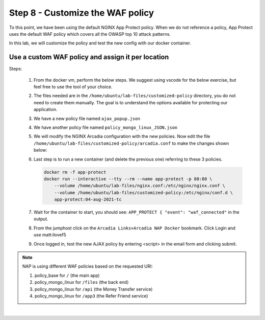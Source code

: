Step 8 - Customize the WAF policy
#################################

To this point, we have been using the default NGINX App Protect policy. When we do not reference a policy, App Protect uses the default WAF policy which covers all the OWASP top 10 attack patterns.

In this lab, we will customize the policy and test the new config with our docker container.

Use a custom WAF policy and assign it per location
**************************************************

Steps:

    #.  From the docker vm, perform the below steps. We suggest using vscode for the below exercise, but feel free to use the tool of your choice.
    #.  The files needed are in the ``/home/ubuntu/lab-files/customized-policy`` directory, you do not need to create them manually. The goal is to understand the options available for protecting our application.

    #.  We have a new policy file named ``ajax_popup.json``
        
        .. code-block:: js
           :caption: ajax_popup.json

            {
                "name": "policy_name",
                "template": { "name": "POLICY_TEMPLATE_NGINX_BASE" },
                "applicationLanguage": "utf-8",
                "enforcementMode": "blocking",
                "response-pages": [
                        {
                            "responsePageType": "ajax",
                            "ajaxEnabled": true,
                            "ajaxPopupMessage": "My customized popup message! Your support ID is: <%TS.request.ID()%><br>You can use this ID to find the reason your request was blocked in Kibana."
                        }
                        ]
            }

    #.  We have another policy file named ``policy_mongo_linux_JSON.json`` 

        .. code-block:: js
           :caption: policy_mongo_linux_JSON.json

            {
                "policy":{
                "name":"evasions_enabled",
                "template":{
                    "name":"POLICY_TEMPLATE_NGINX_BASE"
                },
                "applicationLanguage":"utf-8",
                "enforcementMode":"blocking",
                "blocking-settings":{
                    "violations":[
                        { 
                            "name":"VIOL_JSON_FORMAT",
                            "alarm":true,
                            "block":true
                        },
                        {
                            "name":"VIOL_EVASION",
                            "alarm":true,
                            "block":true
                        },
                        {
                            "name": "VIOL_ATTACK_SIGNATURE",
                            "alarm": true,
                            "block": true
                        }
                    ],
                    "evasions":[
                        {
                            "description":"Bad unescape",
                            "enabled":true,
                            "learn":false
                        },
                        {
                            "description":"Directory traversals",
                            "enabled":true,
                            "learn":false
                        },
                        {
                            "description":"Bare byte decoding",
                            "enabled":true,
                            "learn":false
                        },
                        {
                            "description":"Apache whitespace",
                            "enabled":true,
                            "learn":false
                        },
                        {
                            "description":"Multiple decoding",
                            "enabled":true,
                            "learn":false,
                            "maxDecodingPasses":2
                        },
                        {
                            "description":"IIS Unicode codepoints",
                            "enabled":true,
                            "learn":false
                        },
                        {
                            "description":"IIS backslashes",
                            "enabled":true,
                            "learn":false
                        },
                        {
                            "description":"%u decoding",
                            "enabled":true,
                            "learn":false
                        }
                    ]
                },
                "json-profiles":[
                        {
                            "defenseAttributes":{
                                "maximumTotalLengthOfJSONData":"any",
                                "maximumArrayLength":"any",
                                "maximumStructureDepth":"any",
                                "maximumValueLength":"any",
                                "tolerateJSONParsingWarnings":true
                            },
                            "name":"Default",
                            "handleJsonValuesAsParameters":false,
                            "validationFiles":[
                        
                            ],
                            "description":"Default JSON Profile"
                        }
                    ],
                "signature-settings": {
                        "attackSignatureFalsePositiveMode": "disabled",
                        "minimumAccuracyForAutoAddedSignatures": "low"
                },
                "server-technologies": [
                        {
                            "serverTechnologyName": "MongoDB"
                        },
                        {
                            "serverTechnologyName": "Unix/Linux"
                        },
                                    {
                            "serverTechnologyName": "PHP"
                        }
                ]
                }
            }


    #.  We will modify the NGINX Arcadia configuration with the new policies. Now edit the file ``/home/ubuntu/lab-files/customized-policy/arcadia.conf`` to make the changes shown below:

        .. code-block:: nginx
            :emphasize-lines: 31,38,45,52

                server {
                    listen 80 default_server;
                    proxy_http_version 1.1;
                    proxy_cache_bypass  $http_upgrade;

                    proxy_set_header X-Forwarded-Server $host;
                    proxy_set_header X-Forwarded-For $proxy_add_x_forwarded_for;
                    proxy_set_header Upgrade $http_upgrade;
                    proxy_set_header Connection "upgrade";
                    proxy_ignore_client_abort on;
                
                    client_max_body_size 0;
                    default_type text/html;
                    
                    app_protect_enable on;
                    app_protect_security_log_enable on;
                    # send the logs to the logstash instance on our ELK stack.
                    app_protect_security_log "/etc/app_protect/conf/log_default.json" syslog:server=10.1.1.11:5144;

                    ## NGINX Plus API monitoring:
                    status_zone arcadia_server;
                    ## in this lab, there are 2 ingress routes for arcadia.
                    ## no-waf is the ingress (virtualServer) without NAP enabled
                    ## we will implement WAF before the kubernetes ingress, at a higher layer of the network
                    proxy_set_header Host no-waf.arcadia-finance.io;

                    # main service
                    location / {
                        proxy_pass http://arcadia_nodeports$request_uri;
                        status_zone main_service;
                        app_protect_policy_file /etc/app_protect/conf/NginxDefaultPolicy.json;
                    }

                    # backend service
                    location /files {
                        proxy_pass http://arcadia_nodeports$request_uri;
                        status_zone backend_service;
                        app_protect_policy_file "/etc/nginx/conf.d/policy_mongo_linux.json";
                    }       

                    # app2 service
                    location /api {
                        proxy_pass http://arcadia_nodeports$request_uri;
                        status_zone app2_service;
                        app_protect_policy_file "/etc/nginx/conf.d/policy_mongo_linux.json";
                    }       

                    # app3 service
                    location /app3 {
                        proxy_pass http://arcadia_nodeports$request_uri;
                        status_zone app3_service;
                        app_protect_policy_file "/etc/nginx/conf.d/policy_mongo_linux.json";
                    }    
                }

            upstream arcadia_nodeports {
                zone arcadia_nodeports 128k;
                server 10.1.1.10:80;
            } 


    #.  Last step is to run a new container (and delete the previous one) referring to these 3 policies.

        .. code-block:: bash

            docker rm -f app-protect
            docker run --interactive --tty --rm --name app-protect -p 80:80 \
                --volume /home/ubuntu/lab-files/nginx.conf:/etc/nginx/nginx.conf \
                --volume /home/ubuntu/lab-files/customized-policy:/etc/nginx/conf.d \
                app-protect:04-aug-2021-tc

    #.  Wait for the container to start, you should see: ``APP_PROTECT { "event": "waf_connected"`` in the output.

    #.  From the jumphost click on the ``Arcadia Links>Arcadia NAP Docker`` bookmark. Click Login and use matt:ilovef5

        .. image:: ../pictures/lab5/arcadia-adv.png
           :align: center
           :alt: advanced policy

    #.  Once logged in, test the new AJAX policy by entering <script> in the email form and clicking submit.

        .. image:: ../pictures/lab3/ajax.png
           :align: center
           :alt: ajax policy

.. note:: NAP is using different WAF policies based on the requested URI:

    #. policy_base for ``/`` (the main app)
    #. policy_mongo_linux for ``/files`` (the back end)
    #. policy_mongo_linux for ``/api`` (the Money Transfer service)
    #. policy_mongo_linux for ``/app3`` (the Refer Friend service)

|

